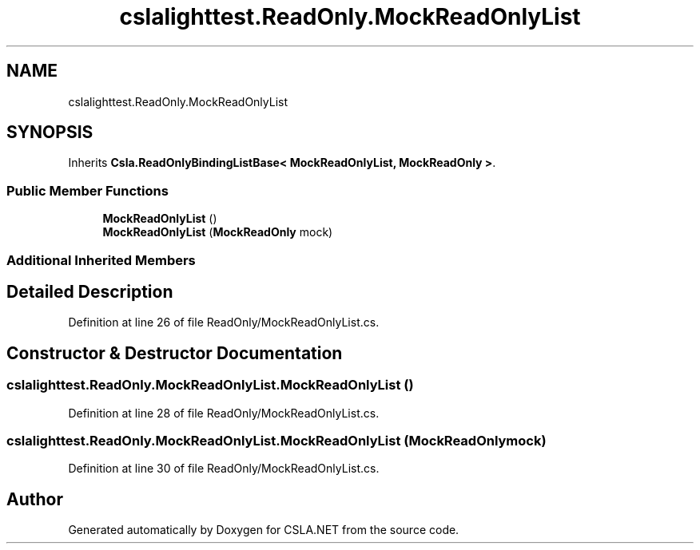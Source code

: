 .TH "cslalighttest.ReadOnly.MockReadOnlyList" 3 "Wed Jul 21 2021" "Version 5.4.2" "CSLA.NET" \" -*- nroff -*-
.ad l
.nh
.SH NAME
cslalighttest.ReadOnly.MockReadOnlyList
.SH SYNOPSIS
.br
.PP
.PP
Inherits \fBCsla\&.ReadOnlyBindingListBase< MockReadOnlyList, MockReadOnly >\fP\&.
.SS "Public Member Functions"

.in +1c
.ti -1c
.RI "\fBMockReadOnlyList\fP ()"
.br
.ti -1c
.RI "\fBMockReadOnlyList\fP (\fBMockReadOnly\fP mock)"
.br
.in -1c
.SS "Additional Inherited Members"
.SH "Detailed Description"
.PP 
Definition at line 26 of file ReadOnly/MockReadOnlyList\&.cs\&.
.SH "Constructor & Destructor Documentation"
.PP 
.SS "cslalighttest\&.ReadOnly\&.MockReadOnlyList\&.MockReadOnlyList ()"

.PP
Definition at line 28 of file ReadOnly/MockReadOnlyList\&.cs\&.
.SS "cslalighttest\&.ReadOnly\&.MockReadOnlyList\&.MockReadOnlyList (\fBMockReadOnly\fP mock)"

.PP
Definition at line 30 of file ReadOnly/MockReadOnlyList\&.cs\&.

.SH "Author"
.PP 
Generated automatically by Doxygen for CSLA\&.NET from the source code\&.
